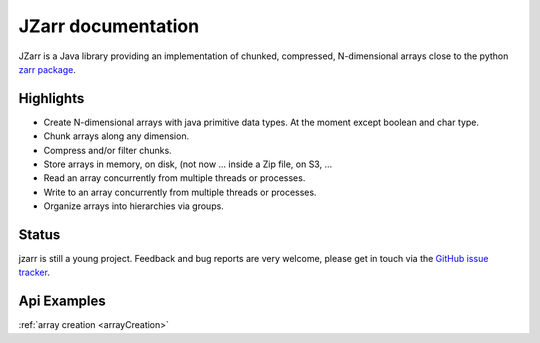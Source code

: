 .. zarr documentation master file, created by
   sphinx-quickstart on Wen Aug  7 12:12:00 2019.

.. _zarr package: https://zarr.readthedocs.io/en/stable/index.html

JZarr documentation
===================

JZarr is a Java library providing an implementation of chunked,
compressed, N-dimensional arrays close to the python `zarr package`_.

Highlights
----------

* Create N-dimensional arrays with java primitive data types. At the moment except boolean and char type.
* Chunk arrays along any dimension.
* Compress and/or filter chunks.
* Store arrays in memory, on disk, (not now ... inside a Zip file, on S3, ...
* Read an array concurrently from multiple threads or processes.
* Write to an array concurrently from multiple threads or processes.
* Organize arrays into hierarchies via groups.

Status
------

jzarr is still a young project. Feedback and bug reports are very welcome, please get in touch via
the `GitHub issue tracker <https://github.com/bcdev/jzarr/issues>`_.

Api Examples
------------
:ref:`array creation <arrayCreation>`


.. .. toctree::
..      :maxdepth: 2
..      ArrayCreation
